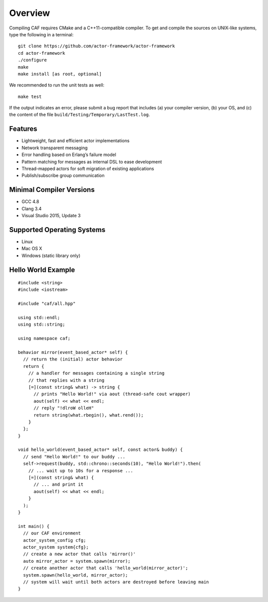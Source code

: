 .. raw:: latex

   \definecolor{lightgrey}{rgb}{0.9,0.9,0.9}

.. raw:: latex

   \definecolor{lightblue}{rgb}{0,0,1}

.. raw:: latex

   \definecolor{grey}{rgb}{0.5,0.5,0.5}

.. raw:: latex

   \definecolor{blue}{rgb}{0,0,1}

.. raw:: latex

   \definecolor{violet}{rgb}{0.5,0,0.5}

.. raw:: latex

   \definecolor{darkred}{rgb}{0.5,0,0}

.. raw:: latex

   \definecolor{darkblue}{rgb}{0,0,0.5}

.. raw:: latex

   \definecolor{darkgreen}{rgb}{0,0.5,0}

.. _overview:

Overview
========

Compiling CAF requires CMake and a C++11-compatible compiler. To get and compile the sources on UNIX-like systems, type the following in a terminal:

::

   git clone https://github.com/actor-framework/actor-framework
   cd actor-framework
   ./configure
   make
   make install [as root, optional]

We recommended to run the unit tests as well:

::

   make test

If the output indicates an error, please submit a bug report that includes (a) your compiler version, (b) your OS, and (c) the content of the file ``build/Testing/Temporary/LastTest.log``.

.. _features:

Features
--------

-  Lightweight, fast and efficient actor implementations

-  Network transparent messaging

-  Error handling based on Erlang’s failure model

-  Pattern matching for messages as internal DSL to ease development

-  Thread-mapped actors for soft migration of existing applications

-  Publish/subscribe group communication

.. _minimal-compiler-versions:

Minimal Compiler Versions
-------------------------

-  GCC 4.8

-  Clang 3.4

-  Visual Studio 2015, Update 3

.. _supported-operating-systems:

Supported Operating Systems
---------------------------

-  Linux

-  Mac OS X

-  Windows (static library only)

.. raw:: latex

   \clearpage

.. _hello-world-example:

Hello World Example
-------------------

::

   #include <string>
   #include <iostream>

   #include "caf/all.hpp"

   using std::endl;
   using std::string;

   using namespace caf;

   behavior mirror(event_based_actor* self) {
     // return the (initial) actor behavior
     return {
       // a handler for messages containing a single string
       // that replies with a string
       [=](const string& what) -> string {
         // prints "Hello World!" via aout (thread-safe cout wrapper)
         aout(self) << what << endl;
         // reply "!dlroW olleH"
         return string(what.rbegin(), what.rend());
       }
     };
   }

   void hello_world(event_based_actor* self, const actor& buddy) {
     // send "Hello World!" to our buddy ...
     self->request(buddy, std::chrono::seconds(10), "Hello World!").then(
       // ... wait up to 10s for a response ...
       [=](const string& what) {
         // ... and print it
         aout(self) << what << endl;
       }
     );
   }

   int main() {
     // our CAF environment
     actor_system_config cfg;
     actor_system system{cfg};
     // create a new actor that calls 'mirror()'
     auto mirror_actor = system.spawn(mirror);
     // create another actor that calls 'hello_world(mirror_actor)';
     system.spawn(hello_world, mirror_actor);
     // system will wait until both actors are destroyed before leaving main
   }
